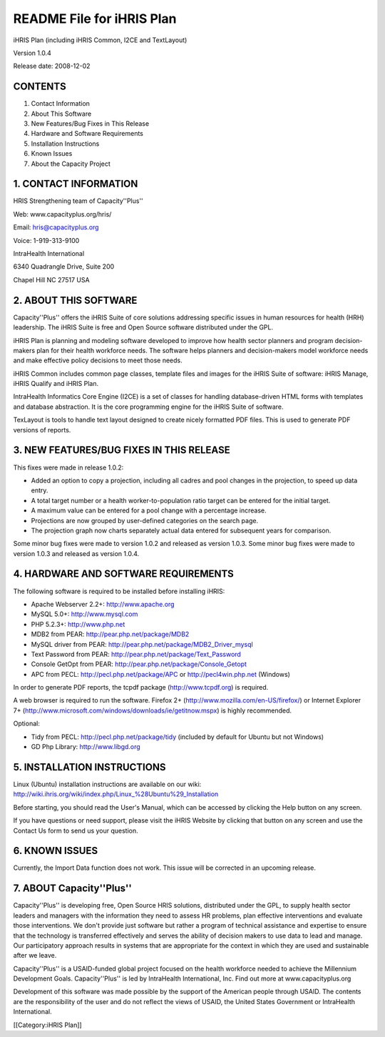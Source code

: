 README File for iHRIS Plan
==========================

iHRIS Plan (including iHRIS Common, I2CE and TextLayout)

Version 1.0.4

Release date: 2008-12-02



CONTENTS
^^^^^^^^

1. Contact Information

2. About This Software

3. New Features/Bug Fixes in This Release

4. Hardware and Software Requirements

5. Installation Instructions

6. Known Issues

7. About the Capacity Project



1. CONTACT INFORMATION
^^^^^^^^^^^^^^^^^^^^^^

HRIS Strengthening team of Capacity''Plus''

Web: www.capacityplus.org/hris/

Email: hris@capacityplus.org

Voice: 1-919-313-9100

IntraHealth International

6340 Quadrangle Drive, Suite 200

Chapel Hill NC 27517 USA


2. ABOUT THIS SOFTWARE
^^^^^^^^^^^^^^^^^^^^^^

Capacity''Plus'' offers the iHRIS Suite of core solutions addressing specific issues in human resources for health (HRH) leadership. The iHRIS Suite is free and Open Source software distributed under the GPL.

iHRIS Plan is planning and modeling software developed to improve how health sector planners and program decision-makers plan for their health workforce needs. The software helps planners and decision-makers model workforce needs and make effective policy decisions to meet those needs.

iHRIS Common includes common page classes, template files and images for the iHRIS Suite of software: iHRIS Manage, iHRIS Qualify and iHRIS Plan.

IntraHealth Informatics Core Engine (I2CE) is a set of classes for handling database-driven HTML forms with templates and database abstraction. It is the core programming engine for the iHRIS Suite of software. 

TexLayout is tools to handle text layout designed to create nicely formatted PDF files. This is used to generate PDF versions of reports.


3. NEW FEATURES/BUG FIXES IN THIS RELEASE
^^^^^^^^^^^^^^^^^^^^^^^^^^^^^^^^^^^^^^^^^

This fixes were made in release 1.0.2:


* Added an option to copy a projection, including all cadres and pool changes in the projection, to speed up data entry.
* A total target number or a health worker-to-population ratio target can be entered for the initial target.
* A maximum value can be entered for a pool change with a percentage increase.
* Projections are now grouped by user-defined categories on the search page.
* The projection graph now charts separately actual data entered for subsequent years for comparison.

Some minor bug fixes were made to version 1.0.2 and released as version 1.0.3. Some minor bug fixes were made to version 1.0.3 and released as version 1.0.4.


4. HARDWARE AND SOFTWARE REQUIREMENTS
^^^^^^^^^^^^^^^^^^^^^^^^^^^^^^^^^^^^^

The following software is required to be installed before installing iHRIS:



* Apache Webserver 2.2+: http://www.apache.org
* MySQL 5.0+: http://www.mysql.com
* PHP 5.2.3+: http://www.php.net
* MDB2 from PEAR: http://pear.php.net/package/MDB2
* MySQL driver from PEAR: http://pear.php.net/package/MDB2_Driver_mysql
* Text Password from PEAR: http://pear.php.net/package/Text_Password
* Console GetOpt from PEAR: http://pear.php.net/package/Console_Getopt
* APC from PECL: http://pecl.php.net/package/APC or http://pecl4win.php.net (Windows)

In order to generate PDF reports, the tcpdf package (http://www.tcpdf.org) is required.

A web browser is required to run the software. Firefox 2+ (http://www.mozilla.com/en-US/firefox/) or Internet Explorer 7+ (http://www.microsoft.com/windows/downloads/ie/getitnow.mspx) is highly recommended.

Optional:



* Tidy from PECL: http://pecl.php.net/package/tidy (included by default for Ubuntu but not Windows)
* GD Php Library: http://www.libgd.org



5. INSTALLATION INSTRUCTIONS
^^^^^^^^^^^^^^^^^^^^^^^^^^^^

Linux (Ubuntu) installation instructions are available on our wiki: http://wiki.ihris.org/wiki/index.php/Linux_%28Ubuntu%29_Installation

Before starting, you should read the User's Manual, which can be accessed by clicking the Help button on any screen. 

If you have questions or need support, please visit the iHRIS Website by clicking that button on any screen and use the Contact Us form to send us your question. 



6. KNOWN ISSUES
^^^^^^^^^^^^^^^

Currently, the Import Data function does not work. This issue will be corrected in an upcoming release.


7. ABOUT Capacity''Plus''
^^^^^^^^^^^^^^^^^^^^^^^^^

Capacity''Plus'' is developing free, Open Source HRIS solutions, distributed under the GPL, to supply health sector leaders and managers with the information they need to assess HR problems, plan effective interventions and evaluate those interventions. We don't provide just software but rather a program of technical assistance and expertise to ensure that the technology is transferred effectively and serves the ability of decision makers to use data to lead and manage. Our participatory approach results in systems that are appropriate for the context in which they are used and sustainable after we leave.

Capacity''Plus'' is a USAID-funded global project focused on the health workforce needed to achieve the Millennium Development Goals. Capacity''Plus'' is led by IntraHealth International, Inc. Find out more at www.capacityplus.org

Development of this software was made possible by the support of the American people through USAID. The contents are the responsibility of the user and do not reflect the views of USAID, the United States Government or IntraHealth International.

[[Category:iHRIS Plan]]
